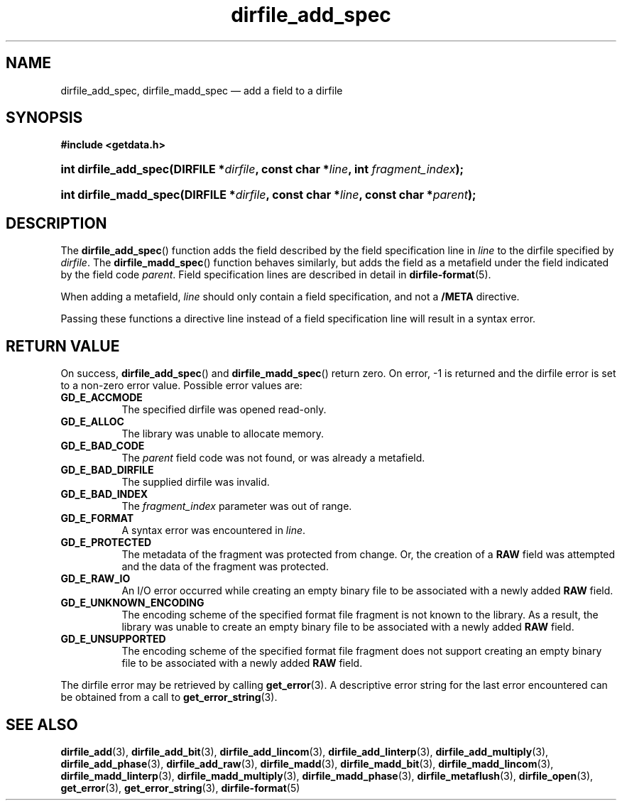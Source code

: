 .\" dirfile_add_spec.3.  The dirfile_add_spec man page.
.\"
.\" (C) 2008 D. V. Wiebe
.\"
.\""""""""""""""""""""""""""""""""""""""""""""""""""""""""""""""""""""""""
.\"
.\" This file is part of the GetData project.
.\"
.\" This program is free software; you can redistribute it and/or modify
.\" it under the terms of the GNU General Public License as published by
.\" the Free Software Foundation; either version 2 of the License, or
.\" (at your option) any later version.
.\"
.\" GetData is distributed in the hope that it will be useful,
.\" but WITHOUT ANY WARRANTY; without even the implied warranty of
.\" MERCHANTABILITY or FITNESS FOR A PARTICULAR PURPOSE.  See the GNU
.\" General Public License for more details.
.\"
.\" You should have received a copy of the GNU General Public License along
.\" with GetData; if not, write to the Free Software Foundation, Inc.,
.\" 51 Franklin St, Fifth Floor, Boston, MA  02110-1301  USA
.\"
.TH dirfile_add_spec 3 "21 October 2008" "Version 0.4.0" "GETDATA"
.SH NAME
dirfile_add_spec, dirfile_madd_spec \(em add a field to a dirfile
.SH SYNOPSIS
.B #include <getdata.h>
.HP
.nh
.ad l
.BI "int dirfile_add_spec(DIRFILE *" dirfile ", const char *" line ,
.BI "int " fragment_index );
.HP
.BI "int dirfile_madd_spec(DIRFILE *" dirfile ", const char *" line ,
.BI "const char *" parent );
.hy
.ad n
.SH DESCRIPTION
The
.BR dirfile_add_spec ()
function adds the field described by the field specification line in
.I line
to the dirfile specified by
.IR dirfile .
The
.BR dirfile_madd_spec ()
function behaves similarly, but adds the field as a metafield under the
field indicated by the field code
.IR parent .
Field specification lines are described in detail in
.BR dirfile-format (5).

When adding a metafield, 
.I line
should only contain a field specification, and not a
.B /META
directive.

Passing these functions a directive line instead of a field specification line
will result in a syntax error.

.SH RETURN VALUE
On success,
.BR dirfile_add_spec ()
and
.BR dirfile_madd_spec ()
return zero.   On error, -1 is returned and the dirfile error is set to a
non-zero error value.  Possible error values are:
.TP 8
.B GD_E_ACCMODE
The specified dirfile was opened read-only.
.TP
.B GD_E_ALLOC
The library was unable to allocate memory.
.TP
.B GD_E_BAD_CODE
The
.I parent
field code was not found, or was already a metafield.
.TP
.B GD_E_BAD_DIRFILE
The supplied dirfile was invalid.
.TP
.B GD_E_BAD_INDEX
The
.IR fragment_index
parameter was out of range.
.TP
.B GD_E_FORMAT
A syntax error was encountered in
.IR line .
.TP
.B GD_E_PROTECTED
The metadata of the fragment was protected from change.  Or, the creation of a
.B RAW
field was attempted and the data of the fragment was protected.
.TP
.B GD_E_RAW_IO
An I/O error occurred while creating an empty binary file to be associated with
a newly added
.B RAW
field.
.TP
.B GD_E_UNKNOWN_ENCODING
The encoding scheme of the specified format file fragment is not known to the
library.  As a result, the library was unable to create an empty binary file to
be associated with a newly added
.B RAW
field.
.TP
.B GD_E_UNSUPPORTED
The encoding scheme of the specified format file fragment does not support
creating an empty binary file to be associated with a newly added
.B RAW
field.
.P
The dirfile error may be retrieved by calling
.BR get_error (3).
A descriptive error string for the last error encountered can be obtained from
a call to
.BR get_error_string (3).
.SH SEE ALSO
.BR dirfile_add (3),
.BR dirfile_add_bit (3),
.BR dirfile_add_lincom (3),
.BR dirfile_add_linterp (3),
.BR dirfile_add_multiply (3),
.BR dirfile_add_phase (3),
.BR dirfile_add_raw (3),
.BR dirfile_madd (3),
.BR dirfile_madd_bit (3),
.BR dirfile_madd_lincom (3),
.BR dirfile_madd_linterp (3),
.BR dirfile_madd_multiply (3),
.BR dirfile_madd_phase (3),
.BR dirfile_metaflush (3),
.BR dirfile_open (3),
.BR get_error (3),
.BR get_error_string (3),
.BR dirfile-format (5)
